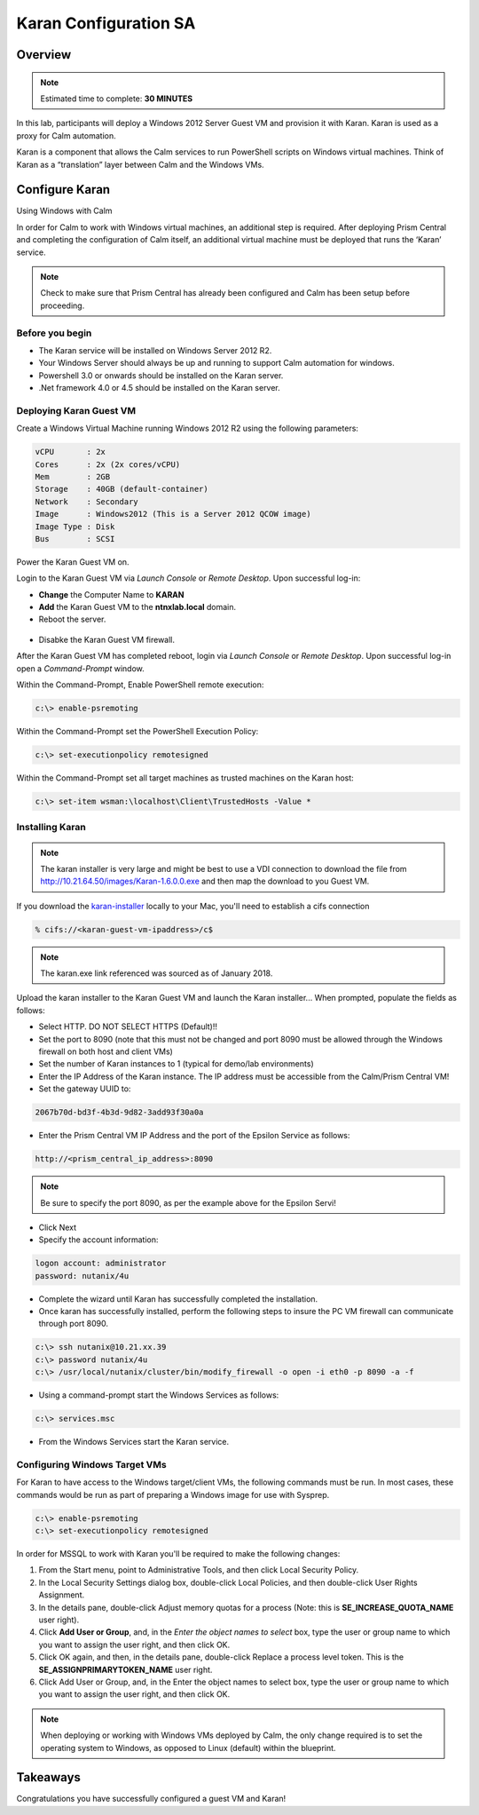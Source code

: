 ***********************
Karan Configuration SA
***********************
 
 
Overview
*********

.. note:: Estimated time to complete: **30 MINUTES**
 
In this lab, participants will deploy a Windows 2012 Server Guest VM and provision it with Karan.  Karan is used as a proxy for Calm automation.
 
Karan is a component that allows the Calm services to run PowerShell scripts on Windows virtual machines. Think of Karan as a “translation” layer between Calm and the Windows VMs.
 
 
Configure Karan
******************
Using Windows with Calm
 
In order for Calm to work with Windows virtual machines, an additional step is required. After deploying Prism Central and completing the configuration of Calm itself, an additional virtual machine must be deployed that runs the ‘Karan’ service.
 
.. note:: Check to make sure that Prism Central has already been configured and Calm has been setup before proceeding.
 
Before you begin
================
- The Karan service will be installed on Windows Server 2012 R2.
- Your Windows Server should always be up and running to support Calm automation for windows.
- Powershell 3.0 or onwards should be installed on the Karan server.
- .Net framework 4.0 or 4.5 should be installed on the Karan server.
 
Deploying Karan Guest VM
=========================
Create a Windows Virtual Machine running Windows 2012 R2 using the following parameters:

.. code-block:: bash

  vCPU       : 2x
  Cores      : 2x (2x cores/vCPU)
  Mem        : 2GB
  Storage    : 40GB (default-container)
  Network    : Secondary
  Image      : Windows2012 (This is a Server 2012 QCOW image)
  Image Type : Disk
  Bus        : SCSI
  
Power the Karan Guest VM on.

Login to the Karan Guest VM via *Launch Console* or *Remote Desktop*.  Upon successful log-in:

- **Change** the Computer Name to **KARAN**
- **Add** the Karan Guest VM to the **ntnxlab.local** domain.  
- Reboot the server.

.. figure:: https://s3.us-east-2.amazonaws.com/s3.nutanixtechsummit.com/karan/image15.png

- Disabke the Karan Guest VM firewall.

After the Karan Guest VM has completed reboot, login via *Launch Console* or *Remote Desktop*.  Upon successful log-in open a *Command-Prompt* window.

Within the Command-Prompt, Enable PowerShell remote execution:
 
.. code-block:: bash
 
    c:\> enable-psremoting
   
Within the Command-Prompt set the PowerShell Execution Policy:
 
.. code-block:: bash
 
    c:\> set-executionpolicy remotesigned
   
Within the Command-Prompt set all target machines as trusted machines on the Karan host:
 
.. code-block:: bash
 
    c:\> set-item wsman:\localhost\Client\TrustedHosts -Value *

Installing Karan
=================

.. note:: The karan installer is very large and might be best to use a VDI connection to download the file from http://10.21.64.50/images/Karan-1.6.0.0.exe and then map the download to you Guest VM.

If you download the karan-installer_ locally to your Mac, you'll need to establish a cifs connection

.. code-block:: bash

  % cifs://<karan-guest-vm-ipaddress>/c$ 
  
.. note:: The karan.exe link referenced was sourced as of January 2018.

Upload the karan installer to the Karan Guest VM and launch the Karan installer...  When prompted, populate the fields as follows:

- Select HTTP.  DO NOT SELECT HTTPS (Default)!!
- Set the port to 8090 (note that this must not be changed and port 8090 must be allowed through the Windows firewall on both host and client VMs)
- Set the number of Karan instances to 1 (typical for demo/lab environments)
- Enter the IP Address of the Karan instance. The IP address must be accessible from the Calm/Prism Central VM!
- Set the gateway UUID to:
 
.. code-block:: bash
 
    2067b70d-bd3f-4b3d-9d82-3add93f30a0a
 
- Enter the Prism Central VM IP Address and the port of the Epsilon Service as follows:
 
.. code-block:: bash
 
    http://<prism_central_ip_address>:8090
 
.. note:: Be sure to specify the port 8090, as per the example above for the Epsilon Servi!
 
- Click Next
- Specify the account information:

.. code-block:: bash
  
  logon account: administrator
  password: nutanix/4u
  
- Complete the wizard until Karan has successfully completed the installation.
- Once karan has successfully installed, perform the following steps to insure the PC VM firewall can communicate through port 8090.  

.. code-block::  bash

  c:\> ssh nutanix@10.21.xx.39
  c:\> password nutanix/4u
  c:\> /usr/local/nutanix/cluster/bin/modify_firewall -o open -i eth0 -p 8090 -a -f
  
- Using a command-prompt start the Windows Services as follows:
 
.. code-block:: bash
 
  c:\> services.msc

- From the Windows Services start the Karan service.

.. figure:: https://s3.us-east-2.amazonaws.com/s3.nutanixtechsummit.com/karan/image16.png


Configuring Windows Target VMs
============================== 
For Karan to have access to the Windows target/client VMs, the following commands must be run. In most cases, these commands would be run as part of preparing a Windows image for use with Sysprep.
 
.. code-block:: bash
 
    c:\> enable-psremoting
    c:\> set-executionpolicy remotesigned
    
In order for MSSQL to work with Karan you'll be required to make the following changes:

1. From the Start menu, point to Administrative Tools, and then click Local Security Policy.
2. In the Local Security Settings dialog box, double-click Local Policies, and then double-click User Rights Assignment.
3. In the details pane, double-click Adjust memory quotas for a process (Note: this is **SE_INCREASE_QUOTA_NAME** user right).
4. Click **Add User or Group**, and, in the *Enter the object names to select* box, type the user or group name to which you want to assign the user right, and then click OK.  
5. Click OK again, and then, in the details pane, double-click Replace a process level token. This is the **SE_ASSIGNPRIMARYTOKEN_NAME** user right.
6. Click Add User or Group, and, in the Enter the object names to select box, type the user or group name to which you want to assign the user right, and then click OK.
 
.. note:: When deploying or working with Windows VMs deployed by Calm, the only change required is to set the operating system to Windows, as opposed to Linux (default) within the blueprint. 

Takeaways
*********
Congratulations you have successfully configured a guest VM and Karan!

.. _karan-installer: http://10.21.64.50/images/Karan-1.6.0.0.exe

 
